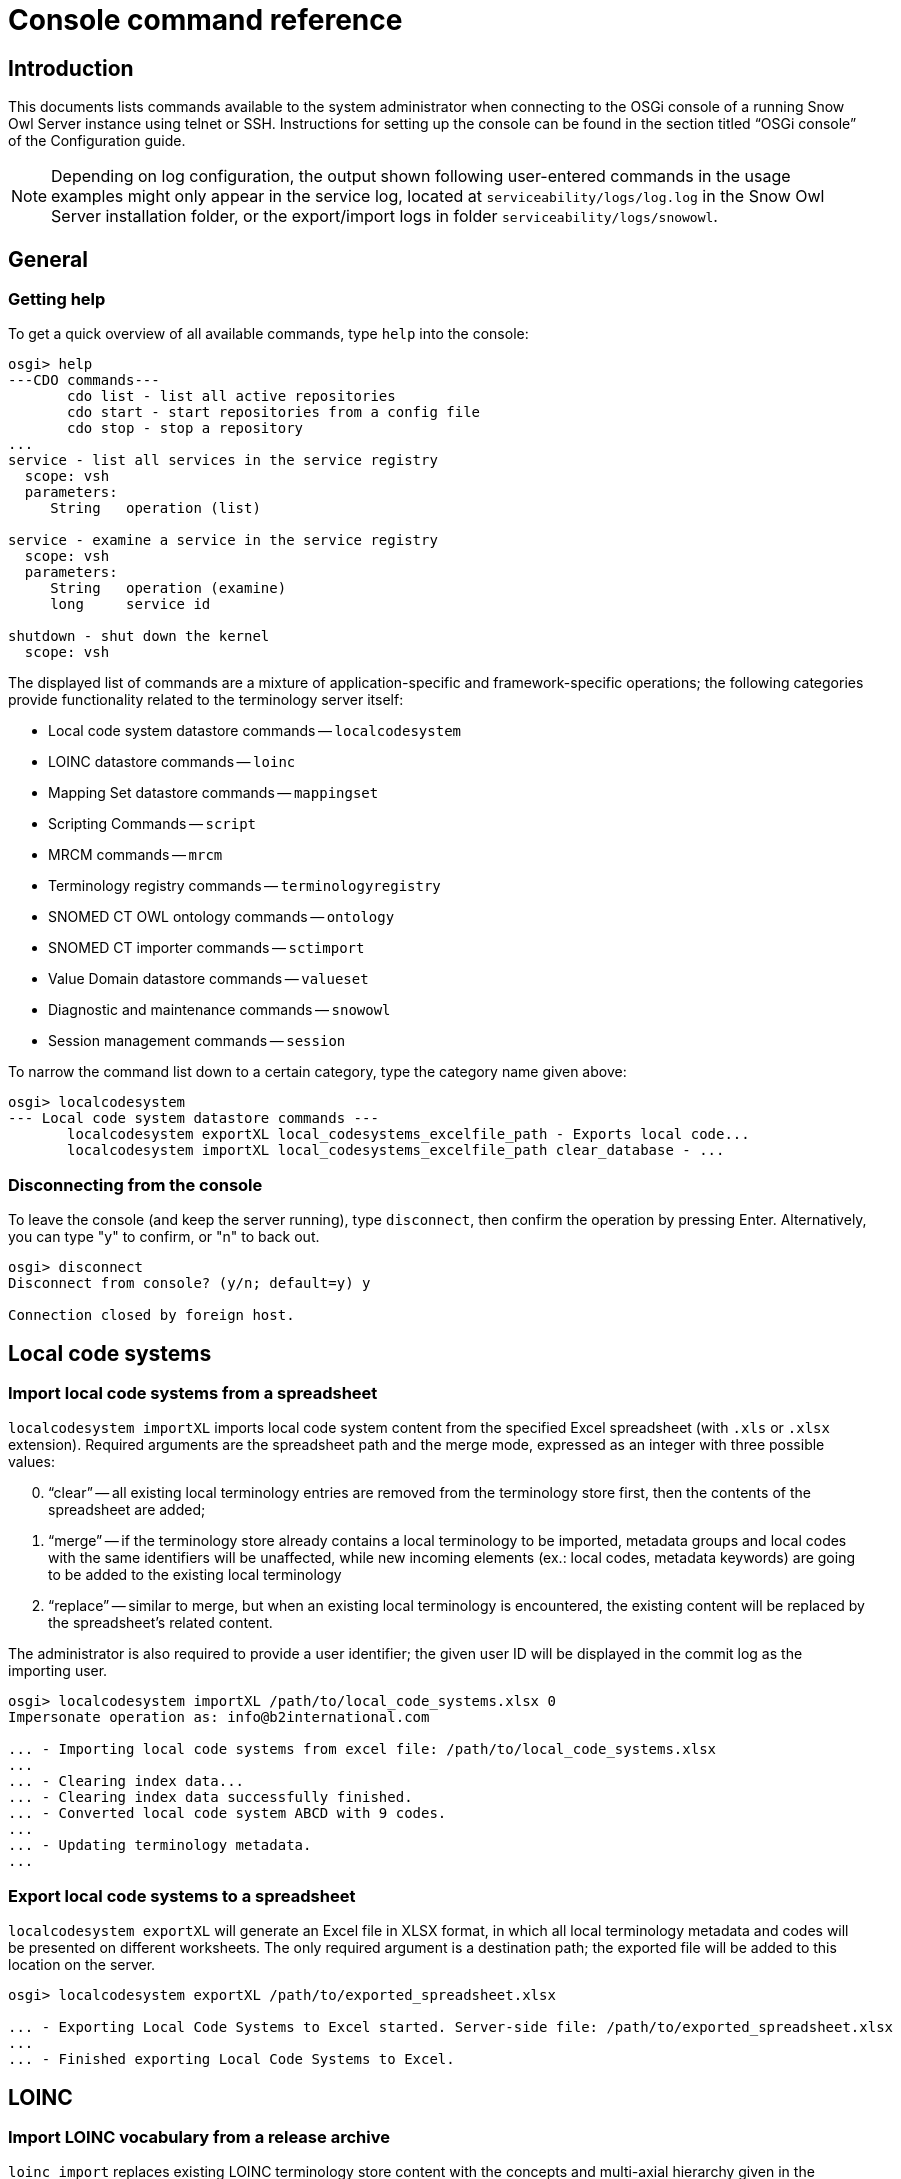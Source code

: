 = Console command reference

== Introduction

This documents lists commands available to the system administrator when connecting to the OSGi console of a running 
Snow Owl Server instance using telnet or SSH. Instructions for setting up the console can be found in the section 
titled "`OSGi console`" of the Configuration guide.

NOTE: Depending on log configuration, the output shown following user-entered commands in the usage examples might only 
appear in the service log, located at `serviceability/logs/log.log` in the Snow Owl Server installation folder, or the 
export/import logs in folder `serviceability/logs/snowowl`.

== General

=== Getting help

To get a quick overview of all available commands, type `help` into the console:

--------------------------
osgi> help
---CDO commands---
       cdo list - list all active repositories
       cdo start - start repositories from a config file
       cdo stop - stop a repository
...
service - list all services in the service registry
  scope: vsh
  parameters:
     String   operation (list)

service - examine a service in the service registry
  scope: vsh
  parameters:
     String   operation (examine)
     long     service id

shutdown - shut down the kernel
  scope: vsh
--------------------------

The displayed list of commands are a mixture of application-specific and framework-specific operations; the following 
categories provide functionality related to the terminology server itself:

* Local code system datastore commands -- `localcodesystem`
* LOINC datastore commands -- `loinc`
* Mapping Set datastore commands -- `mappingset`
* Scripting Commands -- `script`
* MRCM commands -- `mrcm`
* Terminology registry commands -- `terminologyregistry`
* SNOMED CT OWL ontology commands -- `ontology`
* SNOMED CT importer commands -- `sctimport`
* Value Domain datastore commands -- `valueset`
* Diagnostic and maintenance commands -- `snowowl`
* Session management commands -- `session`

To narrow the command list down to a certain category, type the category name given above:

--------------------------
osgi> localcodesystem
--- Local code system datastore commands ---
       localcodesystem exportXL local_codesystems_excelfile_path - Exports local code...
       localcodesystem importXL local_codesystems_excelfile_path clear_database - ...
--------------------------

=== Disconnecting from the console

To leave the console (and keep the server running), type `disconnect`, then confirm the operation by pressing Enter. 
Alternatively, you can type "y" to confirm, or "n" to back out.

--------------------------
osgi> disconnect
Disconnect from console? (y/n; default=y) y

Connection closed by foreign host.
--------------------------

== Local code systems

=== Import local code systems from a spreadsheet

`localcodesystem importXL` imports local code system content from the specified Excel spreadsheet (with `.xls` or 
`.xlsx` extension). Required arguments are the spreadsheet path and the merge mode, expressed as an integer with three 
possible values:

[sidebar]
--
[start=0]
. "`clear`" -- all existing local terminology entries are removed from the terminology store first, then the contents 
of the spreadsheet are added;
. "`merge`" -- if the terminology store already contains a local terminology to be imported, metadata groups and local 
codes with the same identifiers will be unaffected, while new incoming elements (ex.: local codes, metadata keywords) 
are going to be added to the existing local terminology
. "`replace`" -- similar to merge, but when an existing local terminology is encountered, the existing content will 
be replaced by the spreadsheet's related content.
--

The administrator is also required to provide a user identifier; the given user ID will be displayed in the commit log 
as the importing user.

--------------------------
osgi> localcodesystem importXL /path/to/local_code_systems.xlsx 0
Impersonate operation as: info@b2international.com

... - Importing local code systems from excel file: /path/to/local_code_systems.xlsx
...
... - Clearing index data... 
... - Clearing index data successfully finished. 
... - Converted local code system ABCD with 9 codes. 
...
... - Updating terminology metadata.  
...
--------------------------

=== Export local code systems to a spreadsheet

`localcodesystem exportXL` will generate an Excel file in XLSX format, in which all local terminology metadata and 
codes will be presented on different worksheets. The only required argument is a destination path; the exported file 
will be added to this location on the server.

--------------------------
osgi> localcodesystem exportXL /path/to/exported_spreadsheet.xlsx

... - Exporting Local Code Systems to Excel started. Server-side file: /path/to/exported_spreadsheet.xlsx
...
... - Finished exporting Local Code Systems to Excel. 
--------------------------

== LOINC

=== Import LOINC vocabulary from a release archive

`loinc import` replaces existing LOINC terminology store content with the concepts and multi-axial hierarchy given 
in the specified input `.zip` archive. This command also requires a user identifier to be entered, which will be 
presented as the importing user in the commit information view.

--------------------------
osgi> loinc import /path/to/loinc_archive.zip
Impersonate operation as: info@b2international.com

... - LOINC import: 0% 
... - Processed LOINC multi-axial hieararchy lines: 0 
... - Processed LOINC multi-axial hieararchy lines: 10000 
... - LOINC import: 1% 
... 
... - Set children for number of beans: 1000 
... - Set children for number of beans: 2000 
... - LOINC import: 10% 
... - Set children for number of beans: 3000 
... 
... - Processed and normalized the LOINC hierarchy file: 76675 entries. 
... - Processed LOINC table rows: 10000 
... - LOINC import: 16% 
... - Processed LOINC table rows: 20000 
... 
... - Processed the LOINC table file: 71464 lines. 
... - Processed 10000 skeleton components. 
... 
... - Processed the total of 76675 skeleton components. 
... 
... - Processed 50000 concepts with hierarchy info. 
... 
... - Processed 76675 concepts with hierarchy info. 
... - Commit notification received for user info@b2international.com. 
... - Clearing index data... 
... - Clearing index data successfully finished. 
...
... - LOINC import: 96% 
... - Processed 40000 index entries. 
... - LOINC import: 97% 
...
... - LOINC import: 100% 
... - LOINC import completed.
--------------------------

== Mapping sets

=== Import mapping sets from a spreadsheet

`mappingset import` allows the administrator to import one or more mapping sets from the specified spreadsheet; the 
command also requires a merge setting (given as an integer). The selection and meaning of merge options are the same 
as the ones given in <<Import local code systems from a spreadsheet>>.

--------------------------
osgi> mappingset import /path/to/mapping_sets.xlsx 1
Impersonate operation as: info@b2international.com

... - Importing mapping sets from excel file: /path/to/mapping_sets.xlsx 
... - Processed excel sheet 1. First spreadsheet for mapping set 
... - Branch: MAIN Event: MappingSet:  new components added: 12 
... - Commit notification received for user info@b2international.com.
--------------------------

== Scripting

=== Execute Groovy script

`script run` parses and executes the specified Groovy script. Services will be provided by the running server instance,
similarly to the Groovy editing environment within the Snow Owl client.

Make sure to inspect the server log for any issues, as they might not be printed to the console output depending on the 
log configuration.

--------------------------
osgi> script run /home/user/IndexExample.groovy

[Systemic blood pressure]
Number of results for 'hyp' query term: 3566
[Hypertensive disorder, Hyperlipidaemia, Asthma]
Number of results for 'hyp' AND 'blood cell' query term: 100
Autologous peripheral blood stem cell transplant
White blood cell disorder
...
Red blood cell count, manual, peritoneal fluid
Red blood cell folate borderline high
ID          Label
425983008   Autologous peripheral blood stem cell transplant
54097007    White blood cell disorder
...
442218004   Red blood cell folate borderline high
--------------------------

== Machine-Readable Concept Model

=== Import MRCM rules from XMI file

`mrcm import` reads and applies rules from the specified source file. Note that as with regular editing of MRCM rules, 
only SNOMED CT concept and reference set editors opened after the import will display their output with the changes 
considered.

This command also requires the specification of a user identifier, which will be presented as the importing user in 
the commit information view.

--------------------------
osgi> mrcm import /path/to/mrcm_20131212143528517.xmi
Impersonate operation as: info@b2international.com

... - Importing MRCM rules...
...
... - Persisting changes... 
... - Changes have been successfully persisted. 
... - Branch: MAIN Event: SNOMED CT Changes: changed concepts: [123037004:Body structure], ... 
...
... - MRCM rule import successfully finished. 
--------------------------

=== Export MRCM rules to an XMI file

`mrcm export` creates a file named `mrcm_{timestamp}.xmi` in the directory given by the administrator. The command 
requires a user identifier which will be recorded in the user audit log.

--------------------------
osgi> mrcm export /path/to/export/folder
Impersonate operation as: info@b2international.com

... - Exporting MRCM rules...
... 
... - MRCM rule export successfully finished. 
--------------------------

== Terminology registry

=== List all imported terminologies

`terminologyregistry listall` displays information about terminologies and terminology extensions imported into the running server instance, 
including individual local code systems.

--------------------------
osgi> terminologyregistry listall

Name: ABC Local Test Dictionary short name: ABCD OID: 9.8.7.6.54321 organization: http://localhost/abcd language: ENG last version: 0.1
Name: International Classification of Diseases short name: ICD-10 OID: 2.16.840.1.113883.6.3 organization: http://www.who.int/classifications/icd/en/ language: ENG last version: 1
Name: Logical Observation Identifiers Names and Codes short name: LOINC OID: 2.16.840.1.113883.6.1 organization: http://loinc.org language: ENG last version: 2
Name: Anatomical Therapeutic Chemical Classification System short name: ATC OID: 2.16.840.1.113883.6.73 organization: http://www.who.int/classifications/atcddd/en/ language: ENG last version: 1
Name: Australian Modification of the International Classification of Diseases short name: ICD-10-AM OID: 2.16.840.1.113883.6.135 organization: http://sydney.edu.au/health-sciences/ncch/about.shtml language: ENG last version: 1
Name: Systematized Nomenclature of Medicine Clinical Terms International Version short name: SNOMEDCT OID: 2.16.840.1.113883.6.96 organization: http://www.ihtsdo.org language: ENG last version: 2013-07-31
--------------------------

== SNOMED CT OWL ontology (reasoner)

=== Display available reasoners

To list the available reasoners and the preferred one (marked with an `*` symbol) one has to perform the following:

--------------------------
osgi> ontology list
 
   0 None [version: 4.1.0] (org.protege.editor.owl.NoOpReasoner)
   1 ELK 0.3.2 [version: 0.3.2] (org.semanticweb.elk.elk.reasoner.factory)
 * 2 MORe A (0.1.3) [version: 0.1.3] (org.semanticweb.more.MORe.reasoner.factory)
   3 MORe B (0.1.3) [version: 0.1.3] (org.semanticweb.more.MOReRLrew.reasoner.factory)
   4 FaCT++ [version: 1.6.2] (uk.ac.manchester.cs.owl.factplusplus.factplusplus-factory)
--------------------------

=== Change the active reasoner

To change the preferred reasoner on the server (in our case from `MORe A` to `FaCT++`), use the following command:

--------------------------
osgi> ontology select 4
  
   0 None [version: 4.1.0] (org.protege.editor.owl.NoOpReasoner)
   1 ELK 0.3.2 [version: 0.3.2] (org.semanticweb.elk.elk.reasoner.factory)
   2 MORe A (0.1.3) [version: 0.1.3] (org.semanticweb.more.MORe.reasoner.factory)
   3 MORe B (0.1.3) [version: 0.1.3] (org.semanticweb.more.MOReRLrew.reasoner.factory)
 * 4 FaCT++ [version: 1.6.2] (uk.ac.manchester.cs.owl.factplusplus.factplusplus-factory)
--------------------------
 
Note that this setting does not affect ongoing computations if they were started using a different reasoner.

=== Checking status of available reasoners

The command checks the presence and availability of all reasoners available on the server side. In case of the 
response below, all reasoners are available.

--------------------------
osgi> ontology check
All reasoner instances are available and ready for use.
--------------------------

Whenever any of the reasoners is not available, the output should contain the problematic reasoner identifier. 
Please note that reasoner identifiers may vary; also, if more than one reasoner reports a problem, a list of 
reasoner identifiers will be printed to the console:

--------------------------
osgi> ontology check
Couldn't initialize reasoner factory for ID 'unique.id.of.the.reasoner'.
--------------------------

For getting the original cause of the reasoner availability issue, one could dump the exception by appending 
the `-d` flag:

[source%nowrap]
--------------------------
osgi> ontology check -d
Couldn't initialize reasoner factory for ID 'unique.id.of.the.reasoner'.
  
com.b2international.snowowl.snomed.reasoner.exceptions.ReasonerException: Couldn't initialize reasoner factory for ID 'unique.id.of.the.reasoner'.
    at com.b2international.snowowl.snomed.reasoner.server.preferences.ReasonerPreferencesService.createReasonerInfo(ReasonerPreferencesService.java:306)
    at com.b2international.snowowl.snomed.reasoner.server.preferences.ReasonerPreferencesService.checkAllAvailableReasoners(ReasonerPreferencesService.java:270)
    at com.b2international.snowowl.snomed.reasoner.server.console.SnomedOntologyCommandProvider$Command$3.execute(SnomedOntologyCommandProvider.java:65)
    at com.b2international.snowowl.snomed.reasoner.server.console.SnomedOntologyCommandProvider._ontology(SnomedOntologyCommandProvider.java:150)
    at sun.reflect.NativeMethodAccessorImpl.invoke0(Native Method)
    at sun.reflect.NativeMethodAccessorImpl.invoke(NativeMethodAccessorImpl.java:39)
    at sun.reflect.DelegatingMethodAccessorImpl.invoke(DelegatingMethodAccessorImpl.java:25)
    at java.lang.reflect.Method.invoke(Method.java:597)
    at org.eclipse.osgi.framework.internal.core.FrameworkCommandInterpreter.execute(FrameworkCommandInterpreter.java:209)
...
--------------------------

== SNOMED CT ==

=== Import reference sets in RF2 format from a release text file

Use `sctimport rf2_refset` to import one or more reference sets from an RF2 text file. All RF2 import modes (`FULL`, 
`SNAPSHOT` and `DELTA`) are available; certain reference set members can be excluded from being imported based on 
their reference set identifiers.

The following example imports a snapshot release file from the SNOMED CT International RF2 release, excluding two 
reference sets by identifier:

[source%nowrap]
--------------------------
osgi> sctimport rf2_refset /path/to/der2_Refset_SimpleSnapshot_INT_20130731.txt -t SNAPSHOT -x 447566000 447565001

[2013-12-12 17:10:47.987] [OSGi Console] INFO  c.b.s.s.i.rf2.util.ImportUtil - SNOMED CT import started from RF2 release format. 
[2013-12-12 17:10:47.987] User: web Event: SNOMED CT import started from RF2 release format. 
Importing release files...: 0% [0ms]
[2013-12-12 17:10:47.988] [OSGi Console] INFO  c.b.s.s.i.rf2.util.ImportUtil - Validating release files... 
[2013-12-12 17:10:47.988] [OSGi Console] INFO  c.b.s.s.i.rf2.util.ImportUtil - Validating RF2 release files. 
[2013-12-12 17:10:47.988] User: web Event: Validating RF2 release files. 
[2013-12-12 17:10:47.988] [OSGi Console] INFO  c.b.s.s.i.rf2.util.ImportUtil - Creating staging directory '...' for simple type reference set member validation. 
Preparing simple type reference set members validation: 5% [96ms]
[2013-12-12 17:10:48.083] [OSGi Console] INFO  c.b.s.s.i.rf2.util.ImportUtil - Validating 'der2_Refset_SimpleSnapshot_INT_20130731.txt' release file. 
[2013-12-12 17:10:48.083] User: web Event: Validating 'der2_Refset_SimpleSnapshot_INT_20130731.txt' release file. 
Validating simple type reference set members...: 11% [868ms]
[2013-12-12 17:10:48.954] [OSGi Console] INFO  c.b.commons.db.JdbcUtils - Connected to database '...'. 
Finishing simple type reference set members validation: 17% [3ms]
[2013-12-12 17:10:48.954] [OSGi Console] INFO  c.b.s.s.i.r.m.AbstractSnomedImporter - Preparing simple type reference set member import 
[2013-12-12 17:10:48.954] User: web Event: Preparing simple type reference set member import 
[2013-12-12 17:10:48.954] [OSGi Console] INFO  c.b.s.s.i.rf2.util.ImportUtil - Creating staging directory '...' for simple type reference set member import. 
[2013-12-12 17:10:48.954] [OSGi Console] INFO  c.b.s.s.i.r.m.AbstractSnomedImporter - Creating staging directory '...' for simple type reference set member import. 
[2013-12-12 17:10:48.954] User: web Event: Creating staging directory '...' for simple type reference set member import. 
Preparing simple type reference set member import: 20% [1ms]
[2013-12-12 17:10:48.955] [OSGi Console] INFO  c.b.s.s.i.rf2.util.ImportUtil - Populating storage keys for simple type reference set member import. 
[2013-12-12 17:10:48.955] [OSGi Console] INFO  c.b.s.s.i.r.m.AbstractSnomedImporter - Populating storage keys for simple type reference set member import. 
[2013-12-12 17:10:48.955] User: web Event: Populating storage keys for simple type reference set member import. 
Preparing simple type reference set member import: 21% [2ms]
Preparing simple type reference set member import: 22% [595ms]
Preparing simple type reference set member import: 23% [8382ms]
[2013-12-12 17:10:58.002] [OSGi Console] INFO  c.b.s.s.i.r.m.AbstractSnomedImporter - Collecting simple type reference set member import units 
[2013-12-12 17:10:58.002] User: web Event: Collecting simple type reference set member import units 
Collecting simple type reference set member import units: 24% [92ms]
...
[2013-12-12 17:10:58.148] [OSGi Console] INFO  c.b.s.s.i.r.m.AbstractSnomedImporter - Processing simple type reference set members 
[2013-12-12 17:10:58.148] User: web Event: Processing simple type reference set members 
...
Processing simple type reference set members: 88% [17ms]
[2013-12-12 17:10:59.325] [OSGi Console] INFO  c.b.s.s.i.r.m.AbstractSnomedImporter - Finishing simple type reference set member import 
[2013-12-12 17:10:59.325] User: web Event: Finishing simple type reference set member import 
[2013-12-12 17:10:59.325] [OSGi Console] INFO  c.b.s.s.i.rf2.util.ImportUtil - Creating indexes for simple type reference set member import. 
[2013-12-12 17:10:59.325] [OSGi Console] INFO  c.b.s.s.i.r.m.AbstractSnomedImporter - Creating indexes for simple type reference set member import. 
[2013-12-12 17:10:59.325] User: web Event: Creating indexes for simple type reference set member import. 
[2013-12-12 17:10:59.334] [OSGi Console] WARN  c.b.s.s.i.rf2.util.ImportUtil - Couldn't create or drop index SNOMEDREFSET_SNOMEDREFSETMEMBER_IDX1000 for table SNOMEDREFSET_SNOMEDREFSETMEMBER. 
[2013-12-12 17:10:59.334] [OSGi Console] WARN  c.b.s.s.i.rf2.util.ImportUtil - Couldn't create or drop index SNOMEDREFSET_SNOMEDREFSETMEMBER_IDX1001 for table SNOMEDREFSET_SNOMEDREFSETMEMBER. 
Finishing simple type reference set member import: 89% [10ms]
[2013-12-12 17:10:59.335] [OSGi Console] WARN  c.b.s.s.i.rf2.util.ImportUtil - Couldn't create or drop index SNOMEDREFSET_SNOMEDREFSETMEMBER_IDX1002 for table SNOMEDREFSET_SNOMEDREFSETMEMBER. 
Finishing simple type reference set member import: 90% [1ms]
[2013-12-12 17:10:59.336] [OSGi Console] WARN  c.b.s.s.i.rf2.util.ImportUtil - Couldn't create or drop index SNOMEDREFSET_SNOMEDREFSETMEMBER_IDX1003 for table SNOMEDREFSET_SNOMEDREFSETMEMBER. 
Finishing simple type reference set member import: 91% [1ms]
[2013-12-12 17:10:59.336] [OSGi Console] INFO  c.b.s.s.i.rf2.util.ImportUtil - Removing staging directory '...' from simple type reference set member import. 
[2013-12-12 17:10:59.336] [OSGi Console] INFO  c.b.s.s.i.r.m.AbstractSnomedImporter - Removing staging directory '...' from simple type reference set member import. 
[2013-12-12 17:10:59.336] User: web Event: Removing staging directory '...' from simple type reference set member import. 
Finishing simple type reference set member import: 94% [1ms]
Finishing simple type reference set member import: 100% [0ms]
[2013-12-12 17:10:59.337] [OSGi Console] INFO  c.b.s.s.i.rf2.util.ImportUtil - SNOMED CT import successfully finished. 
[2013-12-12 17:10:59.337] User: web Event: SNOMED CT import successfully finished. 
--------------------------

Note that messages related to not being able to create or drop database indexes are not an indication of a failed import process.

=== Import reference sets in DSV format

`sctimport dsv_refset` imports a single reference set from text files in Delimiter Separated Values (DSV) format. The syntax is as follows:

--------------------------
sctimport dsv_refset <path> <hasHeader> <skipEmptyLines> <parentConcept>
--------------------------

<path>:: Specifies the file to be used for importing
<hasHeader>:: Set to `true` if the source text file has a header row, `false` otherwise
<skipEmptyLines>:: Set to `true` if the source text file has empty lines which should be ignored, `false` otherwise
<parentConcept>:: Set to an integer value specifying the parent of the imported reference set's identifier concept

Accepted values for parentConcept are:

[sidebar]
--
[start=0]
. Simple type 
. B2i examples
. KP Convergent Medical Terminology
. CORE Problem List
. Infoway Primary Health Care
--

The reference set name is determined by the input file name; as an example, `CamelCase.csv` will be converted to 
`Camel Case reference set`. An attempt will be made to interpret the first column of each line as a SNOMED CT 
concept identifier. If the identifier can be resolved, a member will be added to the reference set, otherwise 
an exception is thrown.

[source%nowrap]
--------------------------
osgi> sctimport dsv_refset /path/to/SampleConcepts.txt false true 0
Impersonate operation as: info@b2international.com

Importing Interesting Reference Set...
[2013-12-12 17:22:03.154] [OSGi Console] INFO  c.b.s.d.s.CDOServerChangeManager - handleTransactionBeforeCommitting() start 
[2013-12-12 17:22:03.154] [OSGi Console] INFO  c.b.s.d.s.CDOServerChangeManager - handleTransactionBeforeCommitting() lock acquired for BranchPath{Path='MAIN'} 
[2013-12-12 17:22:03.155] [Worker-36] INFO  c.b.s.s.r.s.c.SnomedReasonerChangeProcessor - >>> Processing OWL ontology changes 
[2013-12-12 17:22:03.155] [Worker-36] INFO  c.b.s.s.r.s.c.SnomedReasonerChangeProcessor - --- Processing OWL ontology changes: change processing skipped, no ontology instance present for branch or running in embedded mode 
[2013-12-12 17:22:03.156] [Worker-36] INFO  c.b.s.s.r.s.c.SnomedReasonerChangeProcessor - <<< Processing OWL ontology changes [249.6 μs] 
[2013-12-12 17:22:03.156] [Worker-43] INFO  c.b.s.d.s.s.i.SnomedCDOChangeProcessor - Processing and updating changes... 
[2013-12-12 17:22:03.156] [Worker-43] INFO  c.b.s.d.s.s.i.SnomedCDOChangeProcessor - Retrieving taxonomic information from store. 
[2013-12-12 17:22:03.313] [Worker-42] INFO  c.b.s.d.s.s.i.SnomedCDOChangeProcessor - Processing changes taxonomic information. 
[2013-12-12 17:22:03.313] [Worker-34] INFO  c.b.s.d.s.s.i.SnomedCDOChangeProcessor - Building taxonomic information. 
[2013-12-12 17:22:03.315] [Worker-42] INFO  c.b.s.d.s.s.i.SnomedCDOChangeProcessor - Rebuilding taxonomic information based on the changes. 
[2013-12-12 17:22:03.573] [Taxonomy difference processor] INFO  c.b.s.d.s.s.i.SnomedCDOChangeProcessor - Calculating taxonomic differences... 
[2013-12-12 17:22:03.586] [Worker-43] INFO  c.b.s.d.s.s.i.SnomedCDOChangeProcessor - Updating reference set membership changes... 
[2013-12-12 17:22:03.586] [Worker-43] INFO  c.b.s.d.s.s.i.SnomedCDOChangeProcessor - Updating taxonomy... 
[2013-12-12 17:22:03.602] [Taxonomy difference processor] INFO  c.b.s.d.s.s.i.SnomedCDOChangeProcessor - Calculating taxonomic differences successfully finished. 
[2013-12-12 17:22:03.602] [Worker-43] INFO  c.b.s.d.s.s.i.SnomedCDOChangeProcessor - Processing and updating changes successfully finished. 
[2013-12-12 17:22:03.602] [OSGi Console] INFO  c.b.s.d.s.CDOServerChangeManager - handleTransactionBeforeCommitting() end 
[2013-12-12 17:22:03.628] [OSGi Console] INFO  c.b.s.d.s.CDOServerChangeManager - handleTransactionAfterCommitted() start 
[2013-12-12 17:22:03.628] [Worker-36] INFO  c.b.s.d.s.s.i.SnomedCDOChangeProcessor - Persisting changes... 
[2013-12-12 17:22:03.689] [Worker-36] INFO  c.b.s.d.s.s.i.SnomedCDOChangeProcessor - Changes have been successfully persisted. 
[2013-12-12 17:22:03.689] User: info@b2international.com Branch: MAIN Event: SNOMED CT Changes: new concepts added: [745288891000154109:Sample Concepts reference set], changed concepts: [446609009:Simple type reference set], new reference sets: [745288891000154109:Sample Concepts reference set],  
[2013-12-12 17:22:03.690] [OSGi Console] INFO  c.b.s.d.s.CDOServerChangeManager - handleTransactionAfterCommitted() end 
[2013-12-12 17:22:03.690] [OSGi Console] INFO  c.b.s.d.s.CDOServerChangeManager - handleTransactionAfterCommitted() lock released for BranchPath{Path='MAIN'} 
[2013-12-12 17:22:03.769] [OSGi Console] INFO  c.b.s.d.PostStoreUpdateManager - Commit notification received for user info@b2international.com. 
All concepts were imported.
--------------------------

== Value Domain

=== Import value domains from a UMLS SVS XML file

`valueset import` works with value domain terminology content and also supports the three merge modes mentioned at 
the local code system import command. The administrator will be prompted for an importing user identifier, which is 
required for identification in the commit information view.

The two required arguments are the absolute path of the source XML file, and the selected merge mode (represented 
by an integer in the range of 0..2).

[source%nowrap]
--------------------------
osgi> valueset import /path/to/svs_import_file.xml 0
Impersonate operation as: info@b2international.com

[2013-12-12 16:50:04.660] [Worker-11] INFO  c.b.s.d.s.i.AbstractTerminologyImportJob - Importing value domains from UMLS file /path/to/svs_import_file.xml. 
[2013-12-12 16:50:04.660] User: info@b2international.com Event: Importing value domains from UMLS file /path/to/svs_import_file.xml. 
[2013-12-12 16:50:04.660] [Worker-11] INFO  c.b.s.d.s.i.AbstractTerminologyImportJob - Deleting existing value domains from database... 
[2013-12-12 16:50:04.660] User: info@b2international.com Event: Deleting existing value domains from database... 
[2013-12-12 16:50:04.755] [Worker-11] INFO  c.b.s.d.s.CDOServerChangeManager - handleTransactionBeforeCommitting() start 
[2013-12-12 16:50:04.755] [Worker-11] INFO  c.b.s.d.s.CDOServerChangeManager - handleTransactionBeforeCommitting() lock acquired for BranchPath{Path='MAIN'} 
[2013-12-12 16:50:04.776] [Worker-11] INFO  c.b.s.d.s.CDOServerChangeManager - handleTransactionBeforeCommitting() end 
[2013-12-12 16:50:04.785] [Worker-11] INFO  c.b.s.d.s.CDOServerChangeManager - handleTransactionAfterCommitted() start 
[2013-12-12 16:50:04.787] [Worker-11] INFO  c.b.s.d.s.CDOServerChangeManager - handleTransactionAfterCommitted() end 
[2013-12-12 16:50:04.787] [Worker-11] INFO  c.b.s.d.s.CDOServerChangeManager - handleTransactionAfterCommitted() lock released for BranchPath{Path='MAIN'} 
[2013-12-12 16:50:04.956] [Worker-11] INFO  c.b.s.d.PostStoreUpdateManager - Commit notification received for user info@b2international.com. 
[2013-12-12 16:50:05.083] [Worker-11] INFO  c.b.s.d.s.i.AbstractTerminologyImportJob - Processed value domain Hospital Measures-Joint Commission Mental Disorders. 
[2013-12-12 16:50:05.083] User: info@b2international.com Event: Processed value domain Hospital Measures-Joint Commission Mental Disorders. 
[2013-12-12 16:50:05.141] [Worker-11] INFO  c.b.s.d.s.i.AbstractTerminologyImportJob - Processed value domain Hospital Measures-Comfort Measures Only Intervention. 
[2013-12-12 16:50:05.141] User: info@b2international.com Event: Processed value domain Hospital Measures-Comfort Measures Only Intervention. 
...
[2013-12-12 16:50:15.075] [Worker-11] INFO  c.b.s.d.s.i.AbstractTerminologyImportJob - Processed value domain Ethnicity. 
[2013-12-12 16:50:15.075] User: info@b2international.com Event: Processed value domain Ethnicity. 
[2013-12-12 16:50:17.352] [Worker-11] INFO  c.b.s.d.s.CDOServerChangeManager - handleTransactionBeforeCommitting() start 
[2013-12-12 16:50:17.352] [Worker-11] INFO  c.b.s.d.s.CDOServerChangeManager - handleTransactionBeforeCommitting() lock acquired for BranchPath{Path='MAIN'} 
[2013-12-12 16:50:28.973] [Worker-11] INFO  c.b.s.d.s.CDOServerChangeManager - handleTransactionBeforeCommitting() end 
[2013-12-12 16:50:39.420] [Worker-11] INFO  c.b.s.d.s.CDOServerChangeManager - handleTransactionAfterCommitted() start 
[2013-12-12 16:50:40.085] User: info@b2international.com Branch: MAIN Event: ValueSetFolder:  new components added: 131646 
[2013-12-12 16:50:40.086] [Worker-11] INFO  c.b.s.d.s.CDOServerChangeManager - handleTransactionAfterCommitted() end 
[2013-12-12 16:50:40.086] [Worker-11] INFO  c.b.s.d.s.CDOServerChangeManager - handleTransactionAfterCommitted() lock released for BranchPath{Path='MAIN'} 
[2013-12-12 16:50:40.965] [Worker-11] INFO  c.b.s.d.PostStoreUpdateManager - Commit notification received for user info@b2international.com. 
[2013-12-12 16:50:41.005] [Worker-11] INFO  c.b.s.d.s.i.AbstractTerminologyImportJob - Commited value domains. 
[2013-12-12 16:50:41.005] User: info@b2international.com Event: Commited value domains. 
[2013-12-12 16:50:41.009] [Worker-11] INFO  c.b.s.v.d.s.i.ValueSetIndexInitializerJob - Clearing indexes for value domain import... 
[2013-12-12 16:50:41.009] User: web Event: Clearing indexes for value domain import... 
[2013-12-12 16:50:41.020] [Worker-11] INFO  c.b.s.v.d.s.i.ValueSetIndexInitializerJob - Cleared indexes for value domain import 
[2013-12-12 16:50:41.020] User: web Event: Cleared indexes for value domain import 
[2013-12-12 16:50:41.023] [Worker-11] INFO  c.b.s.v.d.s.i.ValueSetIndexInitializerJob - Processed 2 value domain member index entries. 
[2013-12-12 16:50:41.023] User: web Event: Processed 2 value domain member index entries. 
...
[2013-12-12 16:50:56.176] [Worker-11] INFO  c.b.s.v.d.s.i.ValueSetIndexInitializerJob - Processed 20 index entries for folders. 
[2013-12-12 16:50:56.176] User: web Event: Processed 20 index entries for folders. 
[2013-12-12 16:50:58.125] [Worker-11] INFO  c.b.s.d.s.i.AbstractTerminologyImportJob - Completed importing value domains from UMLS file /path/to/svs_import_file.xml. 
[2013-12-12 16:50:58.125] User: info@b2international.com Event: Completed importing value domains from UMLS file /path/to/svs_import_file.xml.
--------------------------

== Diagnostics and maintenance

`snowowl listrepositories` prints all the repositories in the system.
....
osgi> snowowl listrepositories
Repositories:
	snomedStore
....
`snowowl listbranches [repository]` prints all the branches in the system for a repository.

....
osgi> snowowl listbranches snomedStore
Branches for repository snomedStore:
|---MAIN
    |---2011-10-01
    |---2012-01-31
    |---2012-07-31
    |---2013-01-31
    |---2013-07-31
    |---2014-01-31
    |---2014-07-31
    |---2015-01-31
        |---SNOMED-CT-SE
            |---2012-12-21
            |---2013-05-31
            |---2013-11-30
            |---2014-05-31
            |---2014-11-30
            |---2015-05-31
    |---2015-07-31
    |---2016-01-31
        |---SNOMED-CT-SE
....

`snowowl dbcreateindex [nsUri]` creates the CDO_CREATED index on the proper DB tables for all classes contained by a package identified by its unique namspace URI.

`snowowl reindex [repositoryId]` recreates the entire index for the content of the given repository.  This long-running process requires the the server to be shut-down, the index to be deleted manually and a restart before invoking this command.
....
osgi>snowowl reindex snomedStore
....

`snowowl optimize [repositoryId] [maxSegments]` optimizes the underlying index for the repository to have the supplied maximum number of segments (default number is 1).

....
osgi>snowowl optimize snomedStore 6
....

`snowowl purge <repositoryId> <branchPath> <purgeStrategy>` optimizes the underlying index by deleting unnecessary documents from the given branch using the given purge strategy (default strategy is LATEST, available strategies are ALL, LATEST, HISTORY)

....
osgi>snowowl purge snomedStore MAIN/2016-01-31 ALL
....


`snowowl repositorystate update [repositoryId_1, ... repositoryId_N]` Computes and updates the repository state for the given repisoryId(s). If no repositoryId is given, it computes and updates states for all available repositories.

....
osgi>
....

`snowowl repositorystate list [repositoryId_1, ... repositoryId_N]` Lists the repository state for the given repisoryId(s). If no repositoryId is given, it lists states for all available repositories.

....
osgi>
....

== Session management

=== Display connected users and session identifiers

To list all connected users (and the unique session ID), run the following OSGi command:

--------------------------
osgi> session users

User: akitta@b2international.com | session ID: 3
User: obali@b2international.com | session ID: 4
User: zstorok@b2international.com | session ID: 5
User: apeteri@b2international.com | session ID: 6
--------------------------

=== Send message to users

To send message to all connected users, use the following command:

--------------------------
osgi> session message ALL Some message from the administrator.

Message sent to akitta@b2international.com
Message sent to obali@b2international.com
Message sent to zstorok@b2international.com
Message sent to apeteri@b2international.com
--------------------------

All connected client will receive the message via a dialog.

For sending message to a subset of recipient users, execute the following OSGi command:

[source%nowrap]
--------------------------
osgi> session message obali@b2international.com,zstorok@b2international.com Message from the administrator to Orsi and Zsolt.

Message sent to obali@b2international.com
Message sent to zstorok@b2international.com
--------------------------

=== Restrict user logins

Administrator may restrict non-administrator user log in to the sever with the following:

--------------------------
osgi> session login disabled

Disabled non-administrative logins.
--------------------------

Users will not be able to connect to the server while non-administrator log in is disabled. Clients will receive the 
following when trying to connect to the server from the splash screen:

--------------------------
Logging in for non-administrator users is temporarily disabled.
--------------------------

Invoking this command will not disconnect any of the connected non-administrator users. The way how to disconnect 
clients from the server will be discussed below.

To re-enable non-administrator log in onto the server refer to the following command:

--------------------------
osgi> session login enabled

Enabled non-administrative logins.
--------------------------

The status can be checked with the following command:

--------------------------
osgi> session login status

Non-administrative logins are currently enabled.
--------------------------

=== Disconnect users

To disconnect a subset of connected users from the server, the following command should be performed:

--------------------------
osgi> session disconnect akitta@b2international.com,apeteri@b2international.com

User: akitta@b2international.com ,session id: 3 was disconnected.
User: apeteri@b2international.com ,session id: 6 was disconnected.
--------------------------

All disconnected users will receive a message about the lost connection. Then client application could be closed 
gracefully. This will not prevent users to reconnect the server.
 
The recommended way to ensure that none of the users are connected to the server when performing any single system 
administrator task is the following:

* Disable non-administrator log in in the server
* Notify users about the upcoming system admin operation
* Disconnect all users

== Repository management

=== Display terminology repositories

To list all available repositories and their identifiers, one should execute the following command:

[source%nowrap]
--------------------------
osgi> session repositories

   LOINC Store [ID: loincStore]
   Local Code System Store [ID: localterminologyStore]
   Terminology Metadata Store [ID: terminologyregistryStore]
   ICD-10 Store [ID: icd10Store]
   Value Set Store [ID: valuesetStore]
   ATC Store [ID: atcStore]
   SNOMED CT Store [ID: snomedStore]
   Mapping Set Store [ID: mappingsetStore]
   ICD-10-AM Store [ID: icd10amStore]
--------------------------

=== Display currently held locks

To view a table of acquired locks, their targets and owners, execute the command:

[source%nowrap]
--------------------------
osgi> session showlocks
No locks are currently granted on this server.

osgi> session lock allrepositories
Acquired lock for all repositories.
 
osgi> session showlocks
 
  Id | Lvl | Created on       | Locked area       | Owner context                                     
------------------------------------------------------------------------------------------------------
   0 |   1 | 2014-01-31 21:16 | All repositories  | Lock owner: System                                
     |     |                  |                   | Performing maintenance from the server console    
------------------------------------------------------------------------------------------------------
 
 osgi> session lock allrepositories
 Acquired lock for all repositories.
 
  Id | Lvl | Created on       | Locked area       | Owner context                                     
------------------------------------------------------------------------------------------------------
   0 |   2 | 2014-01-31 21:16 | All repositories  | Lock owner: System                                
     |     |                  |                   | Performing maintenance from the server console    
------------------------------------------------------------------------------------------------------
--------------------------

Locks can be acquired for different purposes, such as:

* administrative maintenance
* backup 
* saving editors
* classification

Their area of effect can also vary:

* all terminology stores
* a single terminology store
* a single branch of a particular terminology store

Once a lock owner obtains a lock, the associated area is available for their use only; others will receive indications
that someone else is already working on something which requires uninterrupted access to the target area. Lock attempts
on the same or overlapping areas will not be able to complete until the lock is released. 

The "Lvl" column indicates the "nesting" count of a granted lock; when someone holds a lock, they can lock the same 
area multiple times. Ownership is only released when the level decreases to 0.

=== Lock and release areas of terminology stores

To lock all terminology stores simultaneously, issue the following command:

--------------------------
osgi> session lock allrepositories
Acquired lock for all repositories.
--------------------------

If a conflicting lock has already been acquired by a different owner, the reason for not granting this request will be 
displayed in the response.

To lock all branches of a single terminology store, refer to the repository identifiers returned by the 
`session repositories` command:

--------------------------
osgi> session lock snomedStore
Acquired lock for repository 'snomedStore'.
--------------------------

Similarly, for locking a single branch of a single repository, type:

[source%nowrap]
--------------------------
osgi> session lock snomedStore MAIN/a
Acquired lock for branch 'MAIN/a' of repository 'snomedStore'.
 
osgi> session showlocks

  Id | Lvl | Created on       | Locked area                              | Owner context                                     
-----------------------------------------------------------------------------------------------------------------------------
   0 |   1 | 2014-01-31 21:16 | All repositories                         | Lock owner: System                                
     |     |                  |                                          | Performing maintenance from the server console    
-----------------------------------------------------------------------------------------------------------------------------
   1 |   1 | 2014-01-31 21:30 | Repository 'snomedStore'                 | Lock owner: System                                
     |     |                  |                                          | Performing maintenance from the server console    
-----------------------------------------------------------------------------------------------------------------------------
   2 |   1 | 2014-01-31 21:30 | Branch 'MAIN' of repository 'snomedStore'| Lock owner: System                                
     |     |                  |                                          | Performing maintenance from the server console    
-----------------------------------------------------------------------------------------------------------------------------
--------------------------

The branch path argument is case sensitive; as an example, `main`, `Main`, `main/a` and `Main/a` branch paths would be
invalid arguments.

Releasing an owned lock can be performed by executing a corresponding `session unlock` command:

[source%nowrap]
--------------------------
osgi> session unlock snomedStore MAIN
Released lock for branch 'MAIN' of repository 'snomedStore'.
 
osgi> session showlocks

  Id | Lvl | Created on       | Locked area             | Owner context                                     
------------------------------------------------------------------------------------------------------------
   0 |   1 | 2014-01-31 21:16 | All repositories        | Lock owner: System                                
     |     |                  |                         | Performing maintenance from the server console    
------------------------------------------------------------------------------------------------------------
   1 |   1 | 2014-01-31 21:30 | Repository 'snomedStore'| Lock owner: System                                
     |     |                  |                         | Performing maintenance from the server console    
------------------------------------------------------------------------------------------------------------
--------------------------

NOTE: Regular save operations try to get the lock for their target repository and branch. If the administrator
has already taken over an area by using the commands above, a dialog will be displayed when the 
user tries to save after approx. 5 seconds of waiting for the lock to be granted.

=== Forcefully unlock stuck locks

If an operation gets stuck, or otherwise fails to release locks for which the System user is not the owner, other 
users may be blocked indefinitely as a result. To resolve the situation, one can forcefully unlock such locks 
by referring to their identifier shown in the table:

[source%nowrap]
--------------------------
osgi> session forceunlock 1
Forcefully released lock with identifier 1.
 
 osgi> session showlocks
 
  Id | Lvl | Created on       | Locked area             | Owner context                                     
------------------------------------------------------------------------------------------------------------
   0 |   1 | 2014-01-31 21:16 | All repositories        | Lock owner: System                                
     |     |                  |                         | Performing maintenance from the server console    
------------------------------------------------------------------------------------------------------------
--------------------------

To forcefully release all locks, use the command with the `all` argument instead of the identifier.

== Supporting indexes

Supporting indexes store additional data that is referenced across terminology stores, such as previous choices of 
users, bookmarks, and task metadata. Access to these items cannot be locked, however, a consistent snapshot of their 
contents can be taken and saved for backup purposes. Snapshots are only kept while the server is running; after a 
restart, only the latest data will be available. It is advised to release snapshots straight after a successful backup.

NOTE: The provided backup script performs the steps below for all available supporting indexes automatically.

=== Display supporting indexes

To list all available supporting index identifiers, issue:

--------------------------
osgi> index list
 
Index service identifier
--------------------------------
  previous_picks
  bookmarks
  tasks
--------------------------------
--------------------------

=== Create snapshot

Consistent snapshots can be referenced by their UUIDs, which is displayed when a new snapshot is created.

--------------------------
osgi> index createSnapshot tasks
Snapshot '885bded0-5e93-4f20-bdbd-aafd5434a41a' for service 'tasks' has been successfully created.
--------------------------

=== List snapshots

To get the list of currently available snapshots for any supporting index, run:

--------------------------
osgi> index listSnapshots tasks
 
Index snapshot identifier
--------------------------------
 885bded0-5e93-4f20-bdbd-aafd5434a41a
--------------------------------
--------------------------

=== List files in snapshots

To collect all files that make up a particular snapshot, execute the following command:

--------------------------
osgi> index listSnapshotFiles tasks 885bded0-5e93-4f20-bdbd-aafd5434a41a

 Files in snapshot '885bded0-5e93-4f20-bdbd-aafd5434a41a'
--------------------------------
 tasks/_1.si
 tasks/_0.si
 tasks/_1.cfs
 tasks/_1.cfe
 tasks/segments_3
 tasks/_0.cfs
 tasks/_0.cfe
--------------------------------
--------------------------

Files are displayed relative to the Snow Owl Server installation's `resources/index` folder.

=== Release created snapshot

To unreference files that might only be in use because a snapshot was taken, and free up disk space, run:

--------------------------
osgi> index releaseSnapshot tasks 885bded0-5e93-4f20-bdbd-aafd5434a41a
Snapshot 885bded0-5e93-4f20-bdbd-aafd5434a41a has been successfully released.
--------------------------

== Remote jobs

Remote jobs are long-running operations intended to be executed on the server; the requesting user's client need not 
be kept open while the job is active. The result of these computations can be checked immediately, or at a later time, 
if the results are still available for review. The administration console provides two commands for listing currently 
running remote jobs, and requesting cancellation of these items.

=== Display remote jobs

To list all currently scheduled, running, or finished remote jobs, type:

[source%nowrap]
--------------------------
osgi> remotejobs list

  Id | Description                      | Owner            | Scheduled        | Started          | Status
------------------------------------------------------------------------------------------------------------
   0 | Batch ontology generation        | info@b2intern... | 2014-03-20 11:03 | 2014-03-20 11:03 | Finished
------------------------------------------------------------------------------------------------------------
   1 | Classifying the ontology on MAIN | info@b2intern... | 2014-03-20 11:13 | 2014-03-20 11:13 | Finished
------------------------------------------------------------------------------------------------------------
--------------------------

(Note that identifiers in the first column can change at any time if, for example, the initiator of the task removes 
a completed job from their list.)

=== Cancel remote job

To signal a remote job that it should finish its work at the closest possible occasion without completing it fully, 
use the following command with the identifier from the list displayed above. If `remotejobs list` was not invoked earlier, 
the following message will be printed to the console:

--------------------------
osgi> remotejobs cancel 0
Please retrieve the list of currently scheduled or running jobs first.
--------------------------

Otherwise, when a valid job identifier is given, the following output should appear:

--------------------------
osgi> remotejobs cancel 0
Requesting job 0 to cancel.
--------------------------

...and an additional invocation of `remotejobs list` should list the given job's status as "Cancel requested".

NOTE: Not all remote jobs are able to react to cancel requests.

